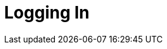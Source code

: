 = Logging In

ifdef::ios[]

The first step of using the CT Mobile app, logging in with your
Salesforce credentials xref:installing-ct-mobile-package[to your
Org].



To log in to the CT Mobile application:

. Run the CT Mobile app.
. Enter your Salesforce username and password.
. Click
image:57214972.png[]
and select the *Production* environment or the *Sandbox* instance.

[TIP] ==== Click
image:57214972.png[]
and then
image:57214973.png[]
if you wish to connect to a custom domain. When the current user's
database is deleted from the mobile device, such as during logout, the
custom domain data will also be deleted. ====
. Select the *Remember me* checkbox to save the entered credentials for
further use.
. Click *Log In*.

image:58826301.png[]

You are logged in to CT Mobile. The xref:home-screen[Home Screen]
displays. Perform xref:synchronization-launch#h2_538692555[the
first/full synchronization of the application] in order to begin your
work.

ifdef::win[]

The first step of using the CT Mobile app, logging in with your
Salesforce credentials xref:installing-ct-mobile-package[to your
Org].

.Click to view[%collapsible] ==== *Click to view the* *Login
screen for users of CT Mobile below v. 1.3* ==== .Click to hide
[%collapsible] ====

To log in to the CT Mobile application:

. Run the CT Mobile app.
. Click
image:logging_in_win_en_2.png[]
to select the *Production* environment or the *Sandbox* instance.

[TIP] ==== Click
image:logging_in_win_en_2.png[]
and then click
image:logging_in_win_en_4.png[]
if you want to use a custom domain. Enter *Server Name* and *Server
Address*. ====
. Enter your Salesforce username and password.
. Click *Log in*.

image:logging-in-win.png[]

You are logged in to CT Mobile. The xref:home-screen[Home Screen]
displays.

* Perform xref:synchronization-launch#h2_538692555[the first/full
synchronization of the application] in order to begin your work.
* Click the *User* icon → click the *Change user* button → click the
image:logging_in_win_en_4.png[]
button to add a new user if needed.

====

.Click to view[%collapsible] ==== *Click to view the Login
screen for users of CT Mobile v. 1.3 or higher* ==== .Click to hide
[%collapsible] ====

Since CT Mobile1.3, the *Login* screen is implemented with
xref:oauth-2-0[the OAuth 2.0 protocol] and standard Salesforce
UI.

To log in to the CT Mobile application:

. Run the CT Mobile app.
. Click
image:logging_in_win_en_2.png[]
to select the *Production* environment or the *Sandbox* instance.

[TIP] ==== Click
image:logging_in_win_en_2.png[]
and then click
image:logging_in_win_en_4.png[]
if you want to use a custom domain. Enter *Server Name* and *Server
Address*. ====
. Click *Continue with Salesforce*.

image:logging_in_win_1.3_en.png[]
. In the in-app browser window, enter your Salesforce username and
password. Select the *Remember me* checkbox to save the entered
credentials for further use.
. In the in-app browser window, allow access to requested data.

xref:synchronization-launch#h2__1266946854[The first
synchronization] started. After the synchronization, the CT Mobile is
ready to use.

Click the *User* icon → click the *Change user* button → click the
image:logging_in_win_en_4.png[]
button to add a new user if needed.

====

ifdef::andr[]

The first step of using the CT Mobile app, logging in with your
Salesforce credentials xref:installing-ct-mobile-package[to your
Org].

. Run the CT Mobile app.
. Select the *Production* environment or the *Sandbox* instance.
. Enter your Salesforce username, and password and specify *Token*.
. Click *Log in*.

image:logging_in_android_old.png[]
. Allow or restrict access to requested data.

The CT Mobile app is ready to use, and the xref:home-screen[Home
Screen] displays. Perform
xref:synchronization-launch#h2_538692555[the first/full
synchronization] in order to begin your work.

ifdef::kotlin[]

The first step of using the CT Mobile app, logging in with your
Salesforce credentials xref:installing-ct-mobile-package[to your
Org].



To log in to the CT Mobile application:

. Run the CT Mobile app.
. Select *Production* or *Sandbox*.
. Click *New Account*.

image:Loggin-In-Roullier.png[]
. Enter your Salesforce username and password.
. In the in-app browser window, allow access to requested data.

image:Allow-Access-Roullier.png[]

Tap the sync icon in the lower-left corner to start the first full
synchronization. After the synchronization, the CT Mobile is ready to
use.
